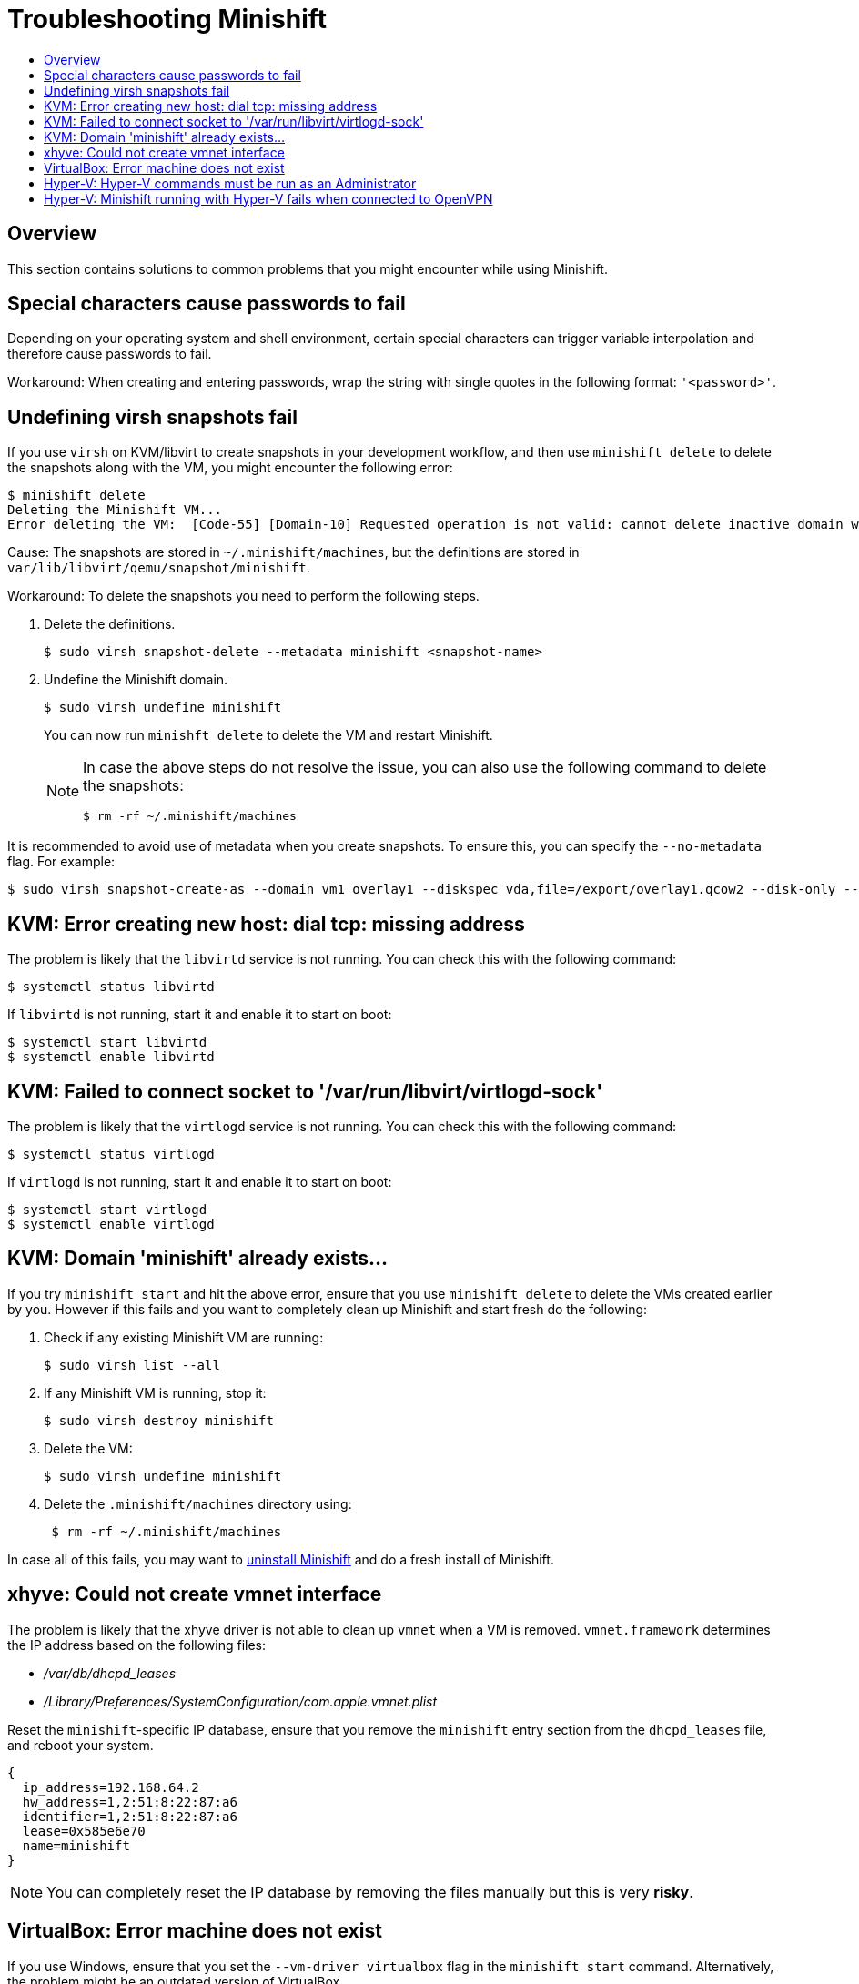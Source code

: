 [[troubleshooting]]
= Troubleshooting Minishift
:icons:
:toc: macro
:toc-title:
:toclevels: 2

toc::[]

[[overview]]
== Overview

This section contains solutions to common problems that you might
encounter while using Minishift.

[[special-characters-passwords]]
== Special characters cause passwords to fail

Depending on your operating system and shell environment, certain
special characters can trigger variable interpolation and therefore
cause passwords to fail.

Workaround: When creating and entering passwords, wrap the string with
single quotes in the following format: `'<password>'`.

[[minishift-delete-fails-undefine-snapshots]]
== Undefining virsh snapshots fail

If you use `virsh` on KVM/libvirt to create snapshots in your development
workflow, and then use `minishift delete` to delete the snapshots along with
the VM, you might encounter the following error:

----
$ minishift delete
Deleting the Minishift VM...
Error deleting the VM:  [Code-55] [Domain-10] Requested operation is not valid: cannot delete inactive domain with 4 snapshots
----

Cause: The snapshots are stored in `~/.minishift/machines`, but the
definitions are stored in `var/lib/libvirt/qemu/snapshot/minishift`.

Workaround: To delete the snapshots you need to perform the following steps.

.  Delete the definitions.
+

----
$ sudo virsh snapshot-delete --metadata minishift <snapshot-name>
----

.  Undefine the Minishift domain.
+

----
$ sudo virsh undefine minishift
----
+

You can now run `minishft delete` to delete the VM and restart Minishift.
+

[NOTE]
====
In case the above steps do not resolve the issue, you can also
use the following command to delete the snapshots:

----
$ rm -rf ~/.minishift/machines
----
====

It is recommended to avoid use of metadata when you create snapshots. To ensure
this, you can specify the `--no-metadata` flag. For example:

----
$ sudo virsh snapshot-create-as --domain vm1 overlay1 --diskspec vda,file=/export/overlay1.qcow2 --disk-only --atomic --no-metadata
----

[[dial-tcp-missing-address]]
== KVM: Error creating new host: dial tcp: missing address

The problem is likely that the `libvirtd` service is not running. You can check this
with the following command:

----
$ systemctl status libvirtd
----

If `libvirtd` is not running, start it and enable it to start on boot:

----
$ systemctl start libvirtd
$ systemctl enable libvirtd
----

[[fail-connect-socket]]
== KVM: Failed to connect socket to '/var/run/libvirt/virtlogd-sock'

The problem is likely that the `virtlogd` service is not running.
You can check this with the following command:

----
$ systemctl status virtlogd
----

If `virtlogd` is not running, start it and enable it to start on boot:

----
$ systemctl start virtlogd
$ systemctl enable virtlogd
----

[[domain-minishift-already-exists]]
== KVM: Domain 'minishift' already exists...

If you try `minishift start` and hit the above error, ensure that you use `minishift delete` to delete the VMs created earlier by you.
However if this fails and you want to completely clean up Minishift and start fresh do the following:

. Check if any existing Minishift VM are running:
+

----
$ sudo virsh list --all
----

. If any Minishift VM is running, stop it:
+

----
$ sudo virsh destroy minishift
----

. Delete the VM:
+

----
$ sudo virsh undefine minishift
----

. Delete the `.minishift/machines` directory using:
+

----
 $ rm -rf ~/.minishift/machines
----

In case all of this fails, you may want to link:../getting-started/uninstalling{outfilesuffix}[uninstall Minishift] and do a fresh install of Minishift.

[[create-vmnet-interface-permission]]
== xhyve: Could not create vmnet interface

The problem is likely that the xhyve driver is not able to clean
up `vmnet` when a VM is removed. `vmnet.framework` determines the IP address
based on the following files:

* _/var/db/dhcpd_leases_
* _/Library/Preferences/SystemConfiguration/com.apple.vmnet.plist_

Reset the `minishift`-specific IP database, ensure that you remove the
`minishift` entry section from the `dhcpd_leases` file, and reboot your
system.

----
{
  ip_address=192.168.64.2
  hw_address=1,2:51:8:22:87:a6
  identifier=1,2:51:8:22:87:a6
  lease=0x585e6e70
  name=minishift
}
----

NOTE: You can completely reset the IP database by removing the files
manually but this is very *risky*.

[[machine-doesnt-exist]]
== VirtualBox: Error machine does not exist

If you use Windows, ensure that you set the `--vm-driver virtualbox`
flag in the `minishift start` command. Alternatively, the problem might be
an outdated version of VirtualBox.

To avoid this issue, it is recommended to use VirtualBox 5.1.12 or later.

[[insufficient-privileges]]
== Hyper-V: Hyper-V commands must be run as an Administrator

If you run Minishift with Hyper-V on Windows as a normal user or as a user with Administrator privileges, you encounter the following error:

----
Error starting the VM: Error creating the VM. Error with pre-create check: "Hyper-V commands must be run as an Administrator".
----

Workaround: To overcome this error you can either add yourself to the Hyper-V Administrators group, which is recommended, or run the shell in an elevated mode.

If use PowerShell, you can add yourself to the Hyper-V Administrators group as follows:

. As an administrator run the following command:
+
----
([adsi]”WinNT://./Hyper-V Administrators,group”).Add(“WinNT://$env:UserDomain/$env:Username,user”)
----

. Log off and log in for the change to take effect.

You can also use the GUI to add yourself to the Hyper-V Administrators group as follows:

. Click the *Start* button and choose *Computer Management*.
. In the *Computer Management* window, select *Local Users And Groups* and then double click on *Groups*.
. Double click on the *Hyper-V Administrators* group, the *Hyper-V Administrators Properties* dialog box is displayed.
. Add your account to the Hyper-V Administrators group and log off and log in for the change to take effect.

Now you can run the Hyper-V commands as a normal user.

For more options for Hyper-V see https://blogs.msdn.microsoft.com/virtual_pc_guy/2010/09/28/creating-a-hyper-v-administrators-local-group-through-powershell[creating Hyper-V administrators local group].

== Hyper-V: Minishift running with Hyper-V fails when connected to OpenVPN

If you try to use Minishift with Hyper-V using an external virtual switch, while you are connected to a VPN such as OpenVPN, Minishift might fail to provision the VM.

Cause: Hyper-V networking may not route the network traffic in both directions properly, when connected to a VPN.

Workaround: Disconnect from the VPN and try again after stopping the VM from the Hyper-V manager.
